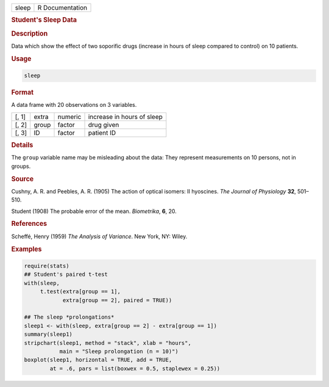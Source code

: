 .. container::

   ===== ===============
   sleep R Documentation
   ===== ===============

   .. rubric:: Student's Sleep Data
      :name: sleep

   .. rubric:: Description
      :name: description

   Data which show the effect of two soporific drugs (increase in hours
   of sleep compared to control) on 10 patients.

   .. rubric:: Usage
      :name: usage

   .. code:: R

      sleep

   .. rubric:: Format
      :name: format

   A data frame with 20 observations on 3 variables.

   ===== ===== ======= ==========================
   [, 1] extra numeric increase in hours of sleep
   [, 2] group factor  drug given
   [, 3] ID    factor  patient ID
   ===== ===== ======= ==========================

   .. rubric:: Details
      :name: details

   The ``group`` variable name may be misleading about the data: They
   represent measurements on 10 persons, not in groups.

   .. rubric:: Source
      :name: source

   Cushny, A. R. and Peebles, A. R. (1905) The action of optical
   isomers: II hyoscines. *The Journal of Physiology* **32**, 501–510.

   Student (1908) The probable error of the mean. *Biometrika*, **6**,
   20.

   .. rubric:: References
      :name: references

   Scheffé, Henry (1959) *The Analysis of Variance*. New York, NY:
   Wiley.

   .. rubric:: Examples
      :name: examples

   .. code:: R

      require(stats)
      ## Student's paired t-test
      with(sleep,
           t.test(extra[group == 1],
                  extra[group == 2], paired = TRUE))

      ## The sleep *prolongations*
      sleep1 <- with(sleep, extra[group == 2] - extra[group == 1])
      summary(sleep1)
      stripchart(sleep1, method = "stack", xlab = "hours",
                 main = "Sleep prolongation (n = 10)")
      boxplot(sleep1, horizontal = TRUE, add = TRUE,
              at = .6, pars = list(boxwex = 0.5, staplewex = 0.25))

